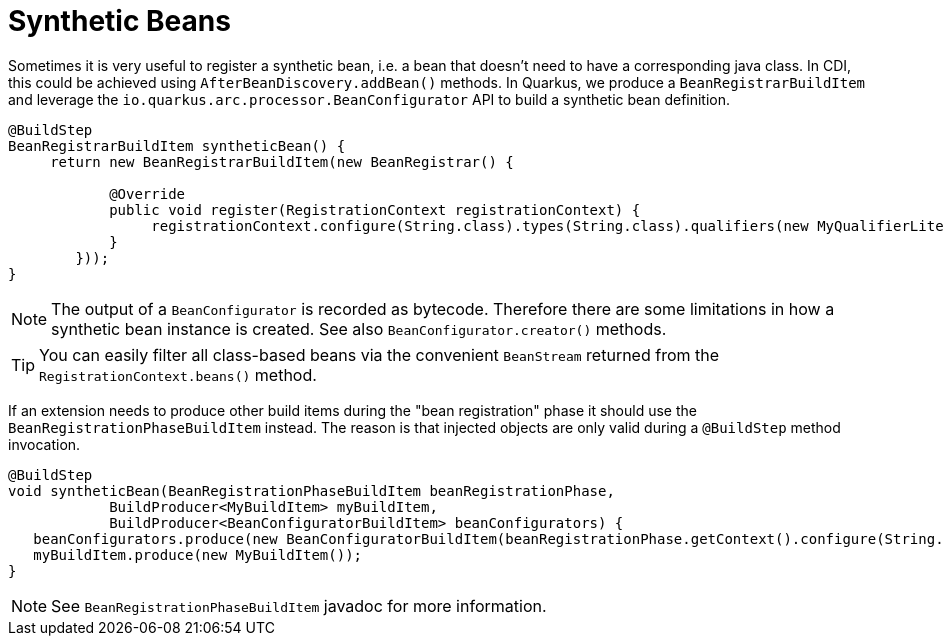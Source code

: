 [id="synthetic-beans_{context}"]
= Synthetic Beans

Sometimes it is very useful to register a synthetic bean, i.e. a bean that doesn't need to have a corresponding java class.
In CDI, this could be achieved using `AfterBeanDiscovery.addBean()` methods.
In Quarkus, we produce a `BeanRegistrarBuildItem` and leverage the `io.quarkus.arc.processor.BeanConfigurator` API to build a synthetic bean definition.

[source,java]
----
@BuildStep
BeanRegistrarBuildItem syntheticBean() {
     return new BeanRegistrarBuildItem(new BeanRegistrar() {

            @Override
            public void register(RegistrationContext registrationContext) {
                 registrationContext.configure(String.class).types(String.class).qualifiers(new MyQualifierLiteral()).creator(mc -> mc.returnValue(mc.load("foo"))).done();
            }
        }));
}
----

[NOTE,textlabel="Note",name="note"]
====
The output of a `BeanConfigurator` is recorded as bytecode. Therefore there are some limitations in how a synthetic bean instance is created. See also `BeanConfigurator.creator()` methods.
====

[TIP,textlabel="Tip",name="tip"]
====
You can easily filter all class-based beans via the convenient `BeanStream` returned from the `RegistrationContext.beans()` method.
====

If an extension needs to produce other build items during the "bean registration" phase it should use the `BeanRegistrationPhaseBuildItem` instead.
The reason is that injected objects are only valid during a `@BuildStep` method invocation.

[source,java]
----
@BuildStep
void syntheticBean(BeanRegistrationPhaseBuildItem beanRegistrationPhase,
            BuildProducer<MyBuildItem> myBuildItem,
            BuildProducer<BeanConfiguratorBuildItem> beanConfigurators) {
   beanConfigurators.produce(new BeanConfiguratorBuildItem(beanRegistrationPhase.getContext().configure(String.class).types(String.class).qualifiers(new MyQualifierLiteral()).creator(mc -> mc.returnValue(mc.load("foo")))));
   myBuildItem.produce(new MyBuildItem());
}
----

[NOTE,textlabel="Note",name="note"]
====
See `BeanRegistrationPhaseBuildItem` javadoc for more information.
====